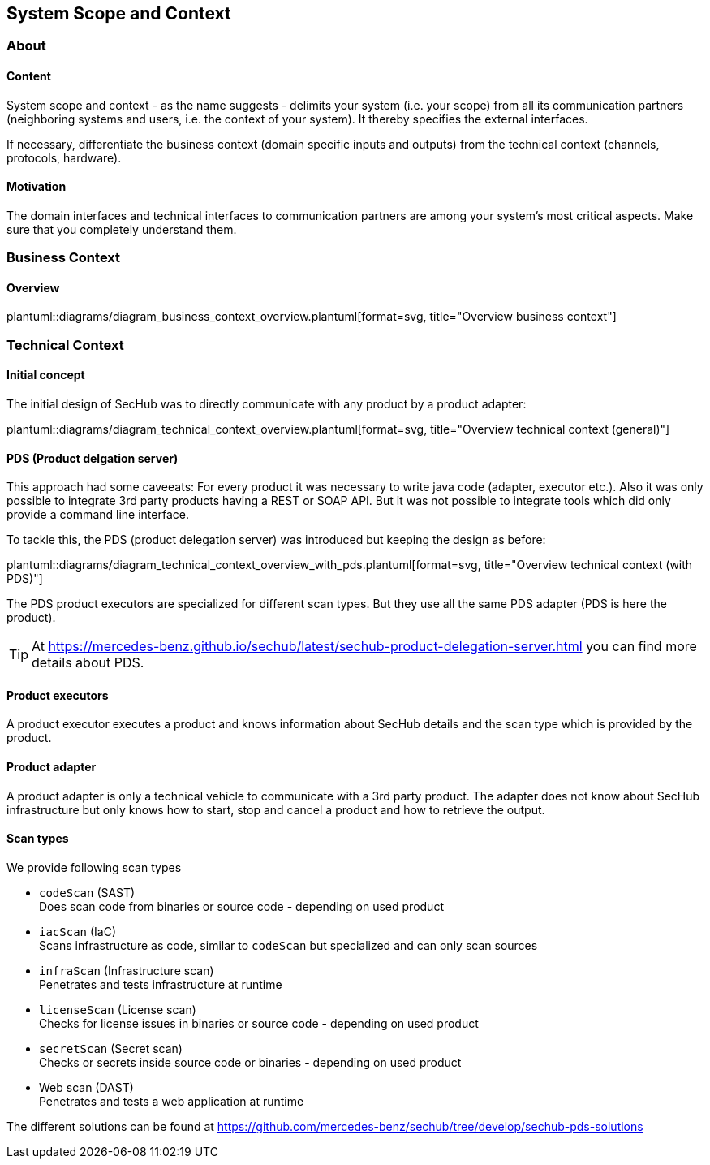 // SPDX-License-Identifier: MIT
[[section-system-scope-and-context]]
== System Scope and Context
=== About
// for details see https://docs.arc42.org/section-3/
==== Content

System scope and context - as the name suggests - delimits your system (i.e. your scope)
from all its communication partners (neighboring systems and users, i.e. the context of
your system). It thereby specifies the external interfaces.

If necessary, differentiate the business context (domain specific inputs and outputs)
from the technical context (channels, protocols, hardware).

==== Motivation
The domain interfaces and technical interfaces to communication partners
are among your system’s most critical aspects. Make sure that you completely understand them.

=== Business Context

==== Overview
plantuml::diagrams/diagram_business_context_overview.plantuml[format=svg, title="Overview business context"]

=== Technical Context

==== Initial concept
The initial design of SecHub was to directly communicate with any product by a product adapter:

plantuml::diagrams/diagram_technical_context_overview.plantuml[format=svg, title="Overview technical context (general)"]


==== PDS (Product delgation server)
This approach had some caveeats: For every product it was necessary to write java code (adapter, executor etc.).
Also it was only possible to integrate 3rd party products having a REST or SOAP API. But it was 
not possible to integrate tools which did only provide a command line interface.
 
To tackle this, the PDS (product delegation server) was introduced but keeping the design as before:

plantuml::diagrams/diagram_technical_context_overview_with_pds.plantuml[format=svg, title="Overview technical context (with PDS)"]

The PDS product executors are specialized for different scan types. But they use all the same
PDS adapter (PDS is here the product).

[TIP]
====
At https://mercedes-benz.github.io/sechub/latest/sechub-product-delegation-server.html you can
find more details about PDS.
====

==== Product executors
A product executor executes a product and knows information about SecHub details and the scan type
which is provided by the product.

==== Product adapter
A product adapter is only a technical vehicle to communicate with a 3rd party product.
The adapter does not know about SecHub infrastructure but only knows how to start, stop and cancel
a product and how to retrieve the output.

==== Scan types

We provide following scan types

- `codeScan` (SAST) +
  Does scan code from binaries or source code - depending on used product 

- `iacScan` (IaC) +
  Scans infrastructure as code, similar to `codeScan` but specialized and
  can only scan sources

- `infraScan` (Infrastructure scan) +
  Penetrates and tests infrastructure at runtime

- `licenseScan` (License scan) +
  Checks for license issues in binaries or source code  - depending on used product

- `secretScan` (Secret scan) +
  Checks or secrets inside source code or binaries - depending on used product
 
- Web scan (DAST) +
  Penetrates and tests a web application at runtime

The different solutions can be found at
https://github.com/mercedes-benz/sechub/tree/develop/sechub-pds-solutions

